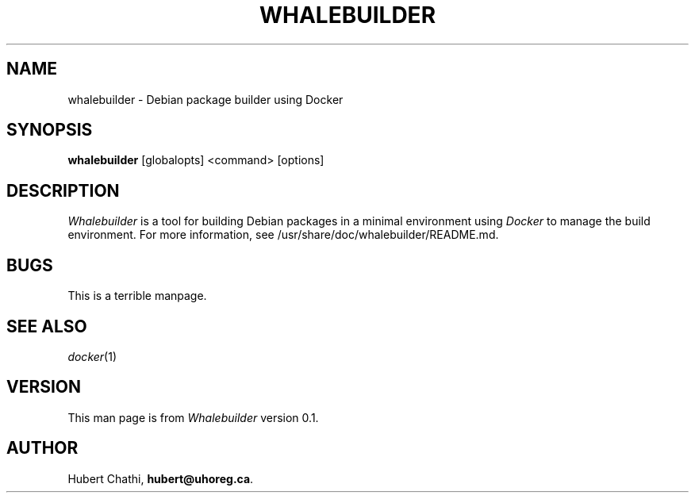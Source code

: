.TH WHALEBUILDER 1 "2015-03-29"
.SH NAME
whalebuilder \- Debian package builder using Docker
.SH SYNOPSIS
.B whalebuilder
[globalopts]
<command>
[options]
.SH DESCRIPTION
.I Whalebuilder
is a tool for building Debian packages in a minimal environment using
.I Docker
to manage the build environment.  For more information, see
/usr/share/doc/whalebuilder/README.md.
.SH BUGS
.PP
This is a terrible manpage.
.SH SEE ALSO
.PP
.IR docker (1)
.SH VERSION
This man page is from
.I Whalebuilder
version 0.1.
.SH AUTHOR
Hubert Chathi, \fBhubert@uhoreg.ca\fP.
